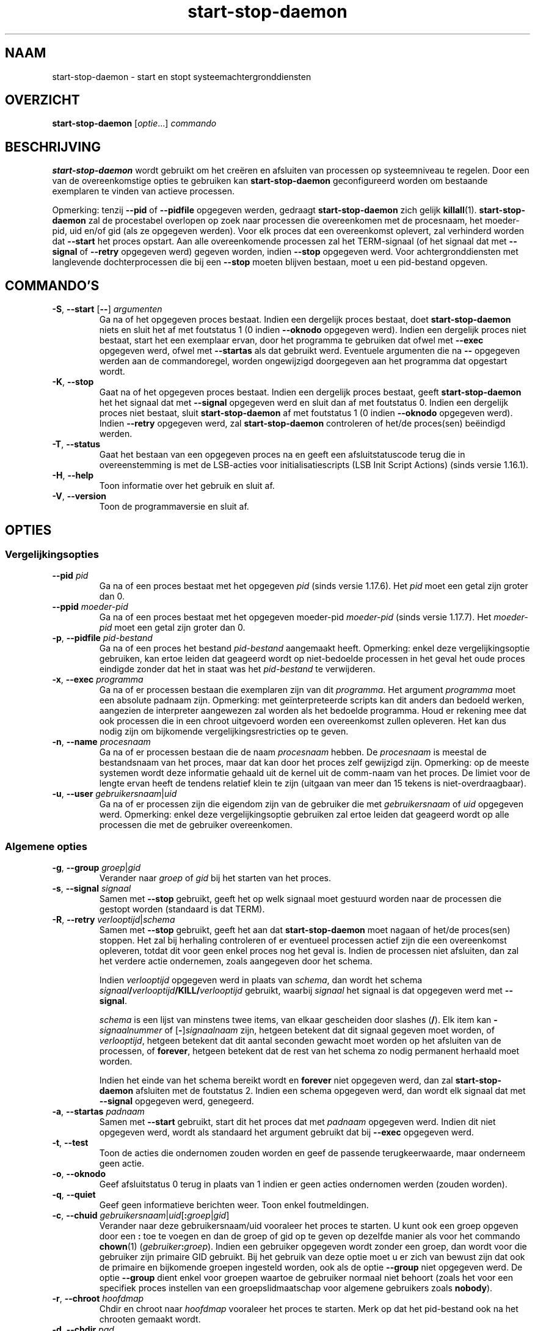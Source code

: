 .\" dpkg manual page - start-stop-daemon(8)
.\"
.\" Copyright © 1999 Klee Dienes <klee@mit.edu>
.\" Copyright © 1999 Ben Collins <bcollins@debian.org>
.\" Copyright © 2000-2001 Wichert Akkerman <wakkerma@debian.org>
.\" Copyright © 2002-2003 Adam Heath <doogie@debian.org>
.\" Copyright © 2004 Scott James Remnant <keybuk@debian.org>
.\" Copyright © 2008-2015 Guillem Jover <guillem@debian.org>
.\"
.\" This is free software; you can redistribute it and/or modify
.\" it under the terms of the GNU General Public License as published by
.\" the Free Software Foundation; either version 2 of the License, or
.\" (at your option) any later version.
.\"
.\" This is distributed in the hope that it will be useful,
.\" but WITHOUT ANY WARRANTY; without even the implied warranty of
.\" MERCHANTABILITY or FITNESS FOR A PARTICULAR PURPOSE.  See the
.\" GNU General Public License for more details.
.\"
.\" You should have received a copy of the GNU General Public License
.\" along with this program.  If not, see <https://www.gnu.org/licenses/>.
.
.\"*******************************************************************
.\"
.\" This file was generated with po4a. Translate the source file.
.\"
.\"*******************************************************************
.TH start\-stop\-daemon 8 26\-03\-2014 Debian\-project dpkg\-hulpprogramma's
.SH NAAM
start\-stop\-daemon \- start en stopt systeemachtergronddiensten
.
.SH OVERZICHT
\fBstart\-stop\-daemon\fP [\fIoptie\fP...] \fIcommando\fP
.
.SH BESCHRIJVING
\fBstart\-stop\-daemon\fP wordt gebruikt om het creëren en afsluiten van
processen op systeemniveau te regelen. Door een van de overeenkomstige
opties te gebruiken kan \fBstart\-stop\-daemon\fP geconfigureerd worden om
bestaande exemplaren te vinden van actieve processen.
.PP
Opmerking: tenzij \fB\-\-pid\fP of \fB\-\-pidfile\fP opgegeven werden, gedraagt
\fBstart\-stop\-daemon\fP zich gelijk \fBkillall\fP(1).  \fBstart\-stop\-daemon\fP zal de
procestabel overlopen op zoek naar processen die overeenkomen met de
procesnaam, het moeder\-pid, uid en/of gid (als ze opgegeven werden). Voor
elk proces dat een overeenkomst oplevert, zal verhinderd worden dat
\fB\-\-start\fP het proces opstart. Aan alle overeenkomende processen zal het
TERM\-signaal (of het signaal dat met \fB\-\-signal\fP of \fB\-\-retry\fP opgegeven
werd) gegeven worden, indien \fB\-\-stop\fP opgegeven werd. Voor
achtergronddiensten met langlevende dochterprocessen die bij een \fB\-\-stop\fP
moeten blijven bestaan, moet u een pid\-bestand opgeven.
.
.SH COMMANDO'S
.TP 
\fB\-S\fP, \fB\-\-start\fP [\fB\-\-\fP] \fIargumenten\fP
Ga na of het opgegeven proces bestaat. Indien een dergelijk proces bestaat,
doet \fBstart\-stop\-daemon\fP niets en sluit het af met foutstatus 1 (0 indien
\fB\-\-oknodo\fP opgegeven werd). Indien een dergelijk proces niet bestaat, start
het een exemplaar ervan, door het programma te gebruiken dat ofwel met
\fB\-\-exec\fP opgegeven werd, ofwel met \fB\-\-startas\fP als dat gebruikt
werd. Eventuele argumenten die na \fB\-\-\fP opgegeven werden aan de
commandoregel, worden ongewijzigd doorgegeven aan het programma dat
opgestart wordt.
.TP 
\fB\-K\fP, \fB\-\-stop\fP
Gaat na of het opgegeven proces bestaat. Indien een dergelijk proces
bestaat, geeft \fBstart\-stop\-daemon\fP het het signaal dat met \fB\-\-signal\fP
opgegeven werd en sluit dan af met foutstatus 0. Indien een dergelijk proces
niet bestaat, sluit \fBstart\-stop\-daemon\fP af met foutstatus 1 (0 indien
\fB\-\-oknodo\fP opgegeven werd). Indien \fB\-\-retry\fP opgegeven werd, zal
\fBstart\-stop\-daemon\fP controleren of het/de proces(sen) beëindigd werden.
.TP 
\fB\-T\fP, \fB\-\-status\fP
Gaat het bestaan van een opgegeven proces na en geeft een afsluitstatuscode
terug die in overeenstemming is met de LSB\-acties voor initialisatiescripts
(LSB Init Script Actions) (sinds versie 1.16.1).
.TP 
\fB\-H\fP, \fB\-\-help\fP
Toon informatie over het gebruik en sluit af.
.TP 
\fB\-V\fP, \fB\-\-version\fP
Toon de programmaversie en sluit af.
.
.SH OPTIES
.SS Vergelijkingsopties
.TP 
\fB\-\-pid\fP \fIpid\fP
Ga na of een proces bestaat met het opgegeven \fIpid\fP (sinds versie
1.17.6). Het \fIpid\fP moet een getal zijn groter dan 0.
.TP 
\fB\-\-ppid\fP \fImoeder\-pid\fP
Ga na of een proces bestaat met het opgegeven moeder\-pid \fImoeder\-pid\fP
(sinds versie 1.17.7). Het \fImoeder\-pid\fP moet een getal zijn groter dan 0.
.TP 
\fB\-p\fP, \fB\-\-pidfile\fP \fIpid\-bestand\fP
Ga na of een proces het bestand \fIpid\-bestand\fP aangemaakt heeft. Opmerking:
enkel deze vergelijkingsoptie gebruiken, kan ertoe leiden dat geageerd wordt
op niet\-bedoelde processen in het geval het oude proces eindigde zonder dat
het in staat was het \fIpid\-bestand\fP te verwijderen.
.TP 
\fB\-x\fP, \fB\-\-exec\fP \fIprogramma\fP
Ga na of er processen bestaan die exemplaren zijn van dit \fIprogramma\fP. Het
argument \fIprogramma\fP moet een absolute padnaam zijn. Opmerking: met
geïnterpreteerde scripts kan dit anders dan bedoeld werken, aangezien de
interpreter aangewezen zal worden als het bedoelde programma. Houd er
rekening mee dat ook processen die in een chroot uitgevoerd worden een
overeenkomst zullen opleveren. Het kan dus nodig zijn om bijkomende
vergelijkingsrestricties op te geven.
.TP 
\fB\-n\fP, \fB\-\-name\fP \fIprocesnaam\fP
Ga na of er processen bestaan die de naam \fIprocesnaam\fP hebben. De
\fIprocesnaam\fP is meestal de bestandsnaam van het proces, maar dat kan door
het proces zelf gewijzigd zijn. Opmerking: op de meeste systemen wordt deze
informatie gehaald uit de kernel uit de comm\-naam van het proces. De limiet
voor de lengte ervan heeft de tendens relatief klein te zijn (uitgaan van
meer dan 15 tekens is niet\-overdraagbaar).
.TP 
\fB\-u\fP, \fB\-\-user\fP \fIgebruikersnaam\fP|\fIuid\fP
Ga na of er processen zijn die eigendom zijn van de gebruiker die met
\fIgebruikersnaam\fP of \fIuid\fP opgegeven werd. Opmerking: enkel deze
vergelijkingsoptie gebruiken zal ertoe leiden dat geageerd wordt op alle
processen die met de gebruiker overeenkomen.
.
.SS "Algemene opties"
.TP 
\fB\-g\fP, \fB\-\-group\fP \fIgroep\fP|\fIgid\fP
Verander naar \fIgroep\fP of \fIgid\fP bij het starten van het proces.
.TP 
\fB\-s\fP, \fB\-\-signal\fP \fIsignaal\fP
Samen met \fB\-\-stop\fP gebruikt, geeft het op welk signaal moet gestuurd worden
naar de processen die gestopt worden (standaard is dat TERM).
.TP 
\fB\-R\fP, \fB\-\-retry\fP \fIverlooptijd\fP|\fIschema\fP
Samen met \fB\-\-stop\fP gebruikt, geeft het aan dat \fBstart\-stop\-daemon\fP moet
nagaan of het/de proces(sen) stoppen. Het zal bij herhaling controleren of
er eventueel processen actief zijn die een overeenkomst opleveren, totdat
dit voor geen enkel proces nog het geval is. Indien de processen niet
afsluiten, dan zal het verdere actie ondernemen, zoals aangegeven door het
schema.

Indien \fIverlooptijd\fP opgegeven werd in plaats van \fIschema\fP, dan wordt het
schema \fIsignaal\fP\fB/\fP\fIverlooptijd\fP\fB/KILL/\fP\fIverlooptijd\fP gebruikt, waarbij
\fIsignaal\fP het signaal is dat opgegeven werd met \fB\-\-signal\fP.

\fIschema\fP is een lijst van minstens twee items, van elkaar gescheiden door
slashes (\fB/\fP). Elk item kan \fB\-\fP\fIsignaalnummer\fP of [\fB\-\fP]\fIsignaalnaam\fP
zijn, hetgeen betekent dat dit signaal gegeven moet worden, of
\fIverlooptijd\fP, hetgeen betekent dat dit aantal seconden gewacht moet worden
op het afsluiten van de processen, of \fBforever\fP, hetgeen betekent dat de
rest van het schema zo nodig permanent herhaald moet worden.

Indien het einde van het schema bereikt wordt en \fBforever\fP niet opgegeven
werd, dan zal \fBstart\-stop\-daemon\fP afsluiten met de foutstatus 2. Indien een
schema opgegeven werd, dan wordt elk signaal dat met \fB\-\-signal\fP opgegeven
werd, genegeerd.
.TP 
\fB\-a\fP, \fB\-\-startas\fP \fIpadnaam\fP
Samen met \fB\-\-start\fP gebruikt, start dit het proces dat met \fIpadnaam\fP
opgegeven werd. Indien dit niet opgegeven werd, wordt als standaard het
argument gebruikt dat bij \fB\-\-exec\fP opgegeven werd.
.TP 
\fB\-t\fP, \fB\-\-test\fP
Toon de acties die ondernomen zouden worden en geef de passende
terugkeerwaarde, maar onderneem geen actie.
.TP 
\fB\-o\fP, \fB\-\-oknodo\fP
Geef afsluitstatus 0 terug in plaats van 1 indien er geen acties ondernomen
werden (zouden worden).
.TP 
\fB\-q\fP, \fB\-\-quiet\fP
Geef geen informatieve berichten weer. Toon enkel foutmeldingen.
.TP 
\fB\-c\fP, \fB\-\-chuid\fP \fIgebruikersnaam\fP|\fIuid\fP[\fB:\fP\fIgroep\fP|\fIgid\fP]
Verander naar deze gebruikersnaam/uid vooraleer het proces te starten. U
kunt ook een groep opgeven door een \fB:\fP toe te voegen en dan de groep of
gid op te geven op dezelfde manier als voor het commando \fBchown\fP(1)
(\fIgebruiker\fP\fB:\fP\fIgroep\fP). Indien een gebruiker opgegeven wordt zonder een
groep, dan wordt voor die gebruiker zijn primaire GID gebruikt. Bij het
gebruik van deze optie moet u er zich van bewust zijn dat ook de primaire en
bijkomende groepen ingesteld worden, ook als de optie \fB\-\-group\fP niet
opgegeven werd. De optie \fB\-\-group\fP dient enkel voor groepen waartoe de
gebruiker normaal niet behoort (zoals het voor een specifiek proces
instellen van een groepslidmaatschap voor algemene gebruikers zoals
\fBnobody\fP).
.TP 
\fB\-r\fP, \fB\-\-chroot\fP \fIhoofdmap\fP
Chdir en chroot naar \fIhoofdmap\fP vooraleer het proces te starten. Merk op
dat het pid\-bestand ook na het chrooten gemaakt wordt.
.TP 
\fB\-d\fP, \fB\-\-chdir\fP \fIpad\fP
Chdir naar \fIpad\fP vooraleer het proces te starten. Dit gebeurt na het
chrooten als de optie \fB\-r\fP|\fB\-\-chroot\fP ingesteld werd. Indien dit niet
opgegeven wordt, dan zal \fBstart\-stop\-daemon\fP een chdir naar de hoofdmap
uitvoeren voor de start van het programma.
.TP 
\fB\-b\fP, \fB\-\-background\fP
Wordt meestal gebruikt bij programma's die zich niet uit zichzelf
afsplitsen. Deze optie zal \fBstart\-stop\-daemon\fP dwingen om een nieuw proces
(fork) te beginnen vooraleer het proces te starten en dat op de achtergrond
te plaatsen. \fBWaarschuwing: start\-stop\-daemon\fP kan de afsluitstatus van het
proces niet opvolgen mocht de uitvoering ervan om \fBeen of andere\fP reden
mislukken. Dit is een laatste toevlucht en is enkel bedoeld voor programma's
waarvoor het ofwel geen zin heeft om uit zichzelf een nieuw proces (fork) te
beginnen, of waarvoor het ondoenbaar is om code toe te voegen waardoor ze
dat uit zichzelf zouden doen.
.TP 
\fB\-C\fP, \fB\-\-no\-close\fP
Sluit een eventuele bestandsindicator niet bij het naar de achtergrond
dwingen van de achtergronddienst (sinds version 1.16.5). Gebruikt met het
oog op debuggen om de uitvoer van het proces te zien of om
bestandsindicatoren om te leiden om de procesuitvoer te loggen. Enkel
relevant als \fB\-\-background\fP gebruikt wordt.
.TP 
\fB\-N\fP, \fB\-\-nicelevel\fP \fIgeheel\-getal\fP
Dit wijzigt de prioriteit van het proces voor het gestart wordt.
.TP 
\fB\-P\fP, \fB\-\-procsched\fP \fIbeleid\fP\fB:\fP\fIprioriteit\fP
Dit wijzigt het procesplannerbeleid en de procesplannerprioriteit van het
proces voor het gestart wordt (sinds versie 1.15.0). Facultatief kan de
prioriteit opgegeven worden door een \fB:\fP, gevolgd door de waarde, toe te
voegen. De standaard\fIprioriteit\fP is 0. De momenteel ondersteunde waarden
voor beleid zijn \fBother\fP, \fBfifo\fP en \fBrr\fP.
.TP 
\fB\-I\fP, \fB\-\-iosched\fP \fIklasse\fP\fB:\fP\fIprioriteit\fP
Dit wijzigt de IO\-plannerklasse en IO\-plannerprioriteit van het proces voor
het gestart wordt (sinds versie 1.15.0). Facultatief kan de prioriteit
opgegeven worden door een \fB:\fP, gevolgd door de waarde, toe te voegen. De
standaard\fIprioriteit\fP is 4, tenzij \fIklasse\fP \fBidle\fP is. In dat geval zal
\fIprioriteit\fP steeds 7 zijn. De momenteel ondersteunde waarden voor
\fIklasse\fP zijn \fBidle\fP, \fBbest\-effort\fP en \fBreal\-time\fP.
.TP 
\fB\-k\fP, \fB\-\-umask\fP \fImasker\fP
Dit stelt het umask van het proces in voor het gestart wordt (sinds versie
1.13.22).
.TP 
\fB\-m\fP, \fB\-\-make\-pidfile\fP
Wordt gebruikt bij het starten van een programma dat zijn eigen pid\-bestand
niet creëert. Deze optie zal \fBstart\-stop\-daemon\fP het bestand waarnaar met
\fB\-\-pidfile\fP verwezen wordt, doen aanmaken en er het pid in doen plaatsen
juist voor het uitvoeren van het proces. Merk op dat het bestand bij het
stoppen van het programma enkel verwijderd zal worden als
\fB\-\-remove\-pidfile\fP gebruikt wordt. \fBOpmerking:\fP het is mogelijk dat deze
functionaliteit niet in alle gevallen werkt. Dit is in het bijzonder zo als
het programma dat uitgevoerd wordt, een nieuw proces (fork) begint vanuit
zijn hoofdproces. Daarom is dit gewoonlijk enkel nuttig in combinatie met de
optie \fB\-\-background\fP.
.TP 
\fB\-\-remove\-pidfile\fP
Wordt gebruikt bij het stoppen van een programma dat zijn eigen pid\-bestand
niet verwijdert (sinds versie 1.17.19). Deze optie zal \fBstart\-stop\-daemon\fP
het bestand waarnaar met \fB\-\-pidfile\fP verwezen wordt, doen verwijderen na
het beëindigen van het proces.
.TP 
\fB\-v\fP, \fB\-\-verbose\fP
Geef uitvoerige informatieve mededelingen weer.
.
.SH AFSLUITSTATUS
.TP 
\fB0\fP
De gevraagde actie werd uitgevoerd. Indien \fB\-\-oknodo\fP opgegeven werd, is
het ook mogelijk dat er niets gedaan moest worden. Dit kan het geval zijn
als \fB\-\-start\fP opgegeven werd en er al een overeenkomstig proces actief was,
of als \fB\-\-stop\fP opgegeven werd en er geen overeenkomstige processen waren.
.TP 
\fB1\fP
Indien \fB\-\-oknodo\fP niet opgegeven werd en niets gedaan werd.
.TP 
\fB2\fP
Indien \fB\-\-stop\fP en \fB\-\-retry\fP opgegeven werden, maar het einde van het
schema bereikt werd en de processen nog steeds actief waren.
.TP 
\fB3\fP
Elke andere fout.
.PP
Bij het gebruik van het commando \fB\-\-status\fP, worden de volgende statuscodes
teruggegeven:
.TP 
\fB0\fP
Het programma is actief.
.TP 
\fB1\fP
Het programma is niet actief en het pid\-bestand bestaat.
.TP 
\fB3\fP
Het programma is niet actief.
.TP 
\fB4\fP
Niet in staat om de status van het programma te bepalen.
.
.SH VOORBEELD
Start de achtergronddienst \fBfood\fP tenzij er al een actief is (een proces
met als naam food, dat actief is als gebruiker food met de pid in food.pid):
.IP
.nf
start\-stop\-daemon \-\-start \-\-oknodo \-\-user food \-\-name food \e
	\-\-pidfile /run/food.pid \-\-startas /usr/sbin/food \e
	\-\-chuid food \-\- \-\-daemon
.fi
.PP
Stuur \fBSIGTERM\fP naar \fBfood\fP en wacht tot 5 seconden op zijn beëindiging:
.IP
.nf
start\-stop\-daemon \-\-stop \-\-oknodo \-\-user food \-\-name food \e
	\-\-pidfile /run/food.pid \-\-retry 5
.fi
.PP
Demonstratie van een aangepast schema om \fBfood\fP te stoppen:
.IP
.nf
start\-stop\-daemon \-\-stop \-\-oknodo \-\-user food \-\-name food \e
	\-\-pidfile /run/food.pid \-\-retry=TERM/30/KILL/5
.fi
